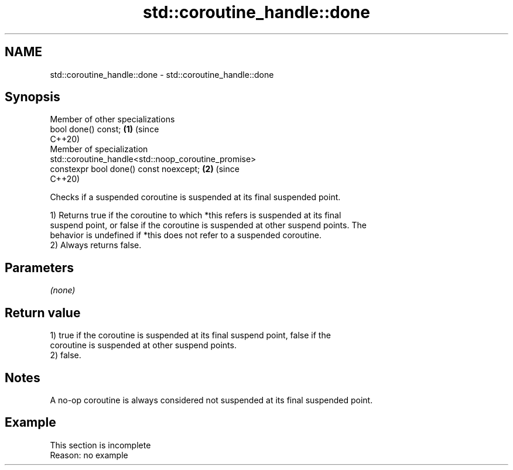.TH std::coroutine_handle::done 3 "2022.07.31" "http://cppreference.com" "C++ Standard Libary"
.SH NAME
std::coroutine_handle::done \- std::coroutine_handle::done

.SH Synopsis
   Member of other specializations
   bool done() const;                                                       \fB(1)\fP (since
                                                                                C++20)
   Member of specialization
   std::coroutine_handle<std::noop_coroutine_promise>
   constexpr bool done() const noexcept;                                    \fB(2)\fP (since
                                                                                C++20)

   Checks if a suspended coroutine is suspended at its final suspended point.

   1) Returns true if the coroutine to which *this refers is suspended at its final
   suspend point, or false if the coroutine is suspended at other suspend points. The
   behavior is undefined if *this does not refer to a suspended coroutine.
   2) Always returns false.

.SH Parameters

   \fI(none)\fP

.SH Return value

   1) true if the coroutine is suspended at its final suspend point, false if the
   coroutine is suspended at other suspend points.
   2) false.

.SH Notes

   A no-op coroutine is always considered not suspended at its final suspended point.

.SH Example

    This section is incomplete
    Reason: no example
